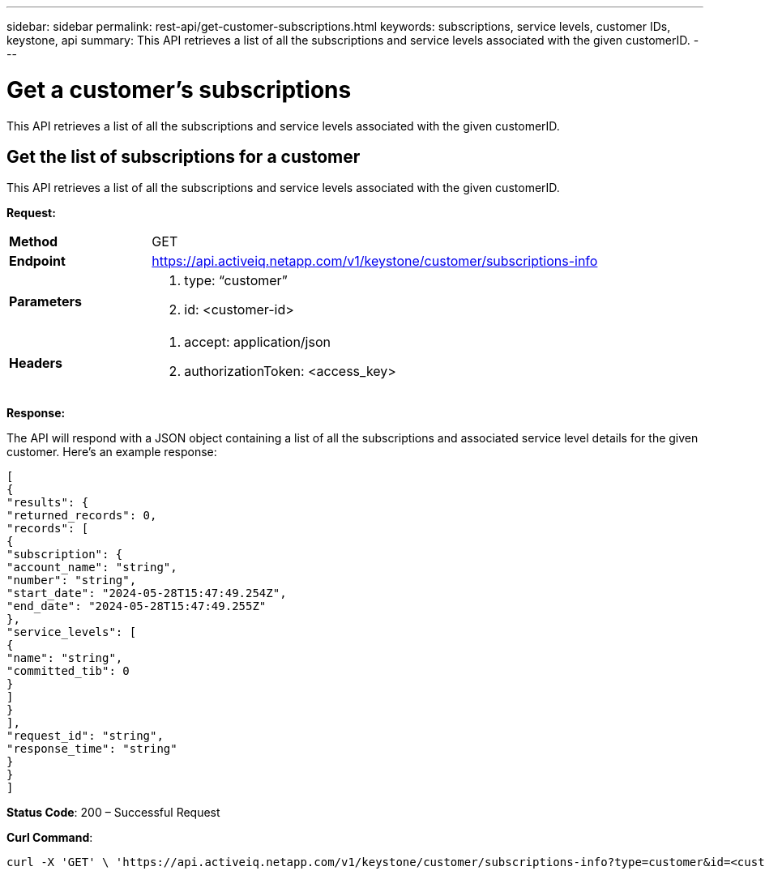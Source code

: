 ---
sidebar: sidebar
permalink: rest-api/get-customer-subscriptions.html
keywords: subscriptions, service levels, customer IDs, keystone, api 
summary: This API retrieves a list of all the subscriptions and service levels associated with the given customerID.
---

= Get a customer’s subscriptions
:hardbreaks:
:nofooter:
:icons: font
:linkattrs:
:imagesdir: ../media/

[.lead]
This API retrieves a list of all the subscriptions and service levels associated with the given customerID.

== Get the list of subscriptions for a customer
This API retrieves a list of all the subscriptions and service levels associated with the given customerID.

*Request:*

[width="100%",cols="24%,76%",]
|===
|*Method* |GET
|*Endpoint*
|https://api.activeiq.netapp.com/v1/keystone/customer/subscriptions-info

|*Parameters* a|
. type: “customer”
. id: <customer-id>

|*Headers* a|
. accept: application/json
. authorizationToken: <access_key>

|===

*Response:*

The API will respond with a JSON object containing a list of all the subscriptions and associated service level details for the given customer. Here's an example response:

----
[
{
"results": {
"returned_records": 0,
"records": [
{
"subscription": {
"account_name": "string",
"number": "string",
"start_date": "2024-05-28T15:47:49.254Z",
"end_date": "2024-05-28T15:47:49.255Z"
},
"service_levels": [
{
"name": "string",
"committed_tib": 0
}
]
}
],
"request_id": "string",
"response_time": "string"
}
}
]
----

*Status Code*: 200 – Successful Request

*Curl Command*:
----
curl -X 'GET' \ 'https://api.activeiq.netapp.com/v1/keystone/customer/subscriptions-info?type=customer&id=<customerID>' \ -H 'accept: application/json' \ -H 'authorizationToken: <access-key>'
----
